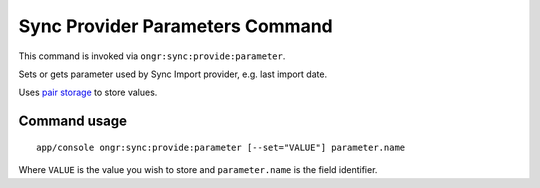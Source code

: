 Sync Provider Parameters Command
================================

This command is invoked via ``ongr:sync:provide:parameter``.

Sets or gets parameter used by Sync Import provider, e.g. last import date.

Uses `pair storage <../PairStorage/index.rst>`_ to store values.

Command usage
~~~~~~~~~~~~~

::

    app/console ongr:sync:provide:parameter [--set="VALUE"] parameter.name


Where ``VALUE`` is the value you wish to store and ``parameter.name`` is the field identifier.
